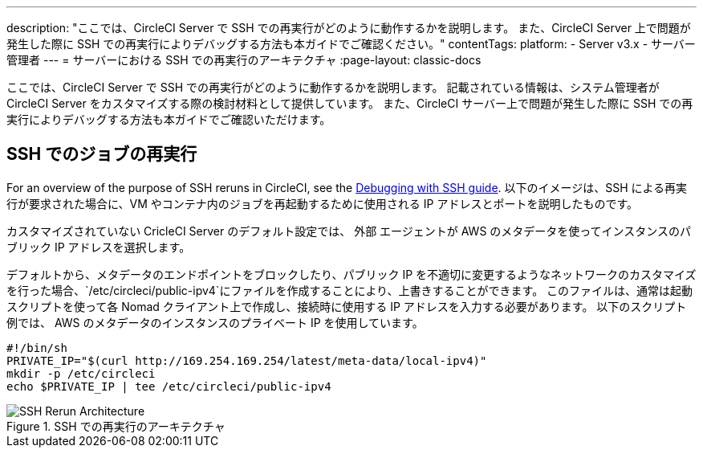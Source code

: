 ---
description: "ここでは、CircleCI Server で SSH での再実行がどのように動作するかを説明します。 また、CircleCI Server 上で問題が発生した際に SSH での再実行によりデバッグする方法も本ガイドでご確認ください。"
contentTags:
  platform:
  - Server v3.x
  - サーバー管理者
---
= サーバーにおける SSH での再実行のアーキテクチャ
:page-layout: classic-docs

:icons: font
:toc: macro
:toc-title:

ここでは、CircleCI Server で SSH での再実行がどのように動作するかを説明します。 記載されている情報は、システム管理者が CircleCI Server をカスタマイズする際の検討材料として提供しています。 また、CircleCI サーバー上で問題が発生した際に SSH での再実行によりデバッグする方法も本ガイドでご確認いただけます。

== SSH でのジョブの再実行
For an overview of the purpose of SSH reruns in CircleCI, see the <<ssh-access-jobs#, Debugging with SSH guide>>. 以下のイメージは、SSH による再実行が要求された場合に、VM やコンテナ内のジョブを再起動するために使用される IP アドレスとポートを説明したものです。

カスタマイズされていない CricleCI Server のデフォルト設定では、 `外部` エージェントが AWS のメタデータを使ってインスタンスのパブリック IP アドレスを選択します。

デフォルトから、メタデータのエンドポイントをブロックしたり、パブリック IP を不適切に変更するようなネットワークのカスタマイズを行った場合、`/etc/circleci/public-ipv4`にファイルを作成することにより、上書きすることができます。 このファイルは、通常は起動スクリプトを使って各 Nomad クライアント上で作成し、接続時に使用する IP アドレスを入力する必要があります。 以下のスクリプト例では、 AWS のメタデータのインスタンスのプライベート IP を使用しています。

```shell
#!/bin/sh
PRIVATE_IP="$(curl http://169.254.169.254/latest/meta-data/local-ipv4)"
mkdir -p /etc/circleci
echo $PRIVATE_IP | tee /etc/circleci/public-ipv4
```

.SSH での再実行のアーキテクチャ
image::SSH-server.png[SSH Rerun Architecture]
